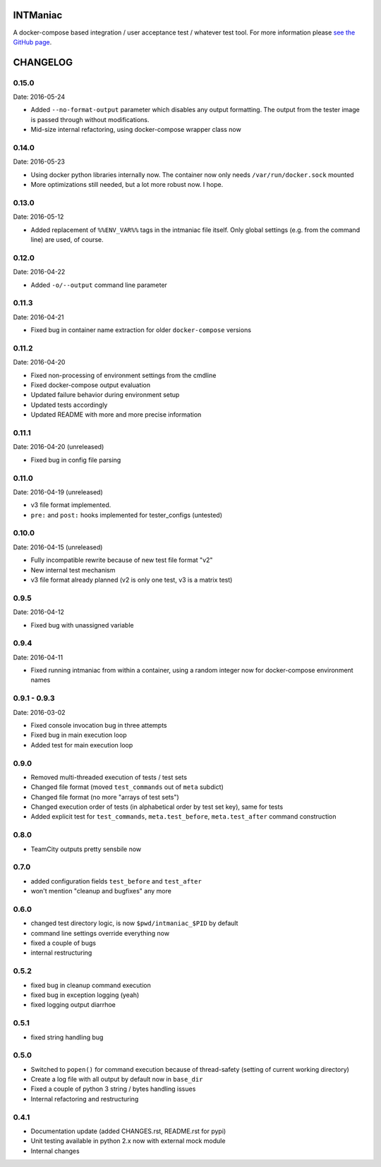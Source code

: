 INTManiac
=========

A docker-compose based integration / user acceptance test / whatever test tool. For more information please `see the GitHub page`_.

.. _`see the GitHub page`: https://github.com/flypenguin/python-intmaniac

CHANGELOG
=========

0.15.0
------

Date: 2016-05-24

- Added ``--no-format-output`` parameter which disables any output formatting. The output from the tester image is passed through without modifications.
- Mid-size internal refactoring, using docker-compose wrapper class now


0.14.0
------

Date: 2016-05-23

- Using docker python libraries internally now. The container now only needs ``/var/run/docker.sock`` mounted
- More optimizations still needed, but a lot more robust now. I hope.


0.13.0
------

Date: 2016-05-12

- Added replacement of ``%%ENV_VAR%%`` tags in the intmaniac file itself. Only global settings (e.g. from the command line) are used, of course.


0.12.0
------

Date: 2016-04-22

- Added ``-o/--output`` command line parameter


0.11.3
------

Date: 2016-04-21

- Fixed bug in container name extraction for older ``docker-compose`` versions


0.11.2
------

Date: 2016-04-20

- Fixed non-processing of environment settings from the cmdline
- Fixed docker-compose output evaluation
- Updated failure behavior during environment setup
- Updated tests accordingly
- Updated README with more and more precise information


0.11.1
------

Date: 2016-04-20 (unreleased)

- Fixed bug in config file parsing


0.11.0
------

Date: 2016-04-19 (unreleased)

- v3 file format implemented.
- ``pre:`` and ``post:`` hooks implemented for tester_configs (untested)


0.10.0
------

Date: 2016-04-15 (unreleased)

- Fully incompatible rewrite because of new test file format "v2"
- New internal test mechanism
- v3 file format already planned (v2 is only one test, v3 is a matrix test)


0.9.5
-----

Date: 2016-04-12

- Fixed bug with unassigned variable


0.9.4
-----

Date: 2016-04-11

- Fixed running intmaniac from within a container, using a random integer now for docker-compose environment names


0.9.1 - 0.9.3
-------------

Date: 2016-03-02

- Fixed console invocation bug in three attempts
- Fixed bug in main execution loop
- Added test for main execution loop


0.9.0
-----

- Removed multi-threaded execution of tests / test sets
- Changed file format (moved ``test_commands`` out of ``meta`` subdict)
- Changed file format (no more "arrays of test sets")
- Changed execution order of tests (in alphabetical order by test set key), same for tests
- Added explicit test for ``test_commands``, ``meta.test_before``, ``meta.test_after`` command construction


0.8.0
-----

- TeamCity outputs pretty sensbile now


0.7.0
-----

- added configuration fields ``test_before`` and ``test_after``
- won't mention "cleanup and bugfixes" any more


0.6.0
-----

- changed test directory logic, is now ``$pwd/intmaniac_$PID`` by default
- command line settings override everything now
- fixed a couple of bugs
- internal restructuring


0.5.2
-----

- fixed bug in cleanup command execution
- fixed bug in exception logging (yeah)
- fixed logging output diarrhoe


0.5.1
-----

- fixed string handling bug


0.5.0
-----

- Switched to ``popen()`` for command execution because of thread-safety (setting of current working directory)
- Create a log file with all output by default now in ``base_dir``
- Fixed a couple of python 3 string / bytes handling issues
- Internal refactoring and restructuring


0.4.1
-----

- Documentation update (added CHANGES.rst, README.rst for pypi)
- Unit testing available in python 2.x now with external mock module
- Internal changes


